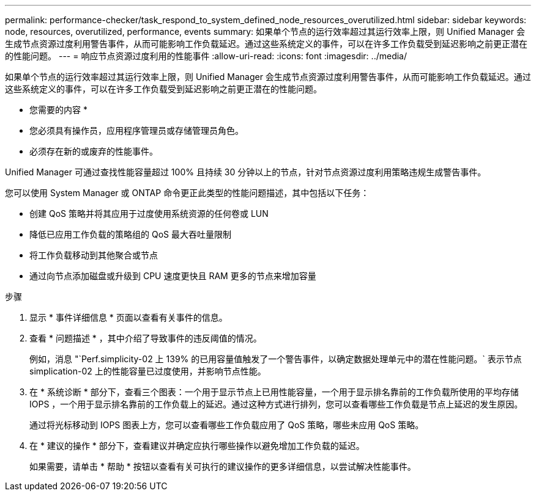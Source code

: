 ---
permalink: performance-checker/task_respond_to_system_defined_node_resources_overutilized.html 
sidebar: sidebar 
keywords: node, resources, overutilized, performance, events 
summary: 如果单个节点的运行效率超过其运行效率上限，则 Unified Manager 会生成节点资源过度利用警告事件，从而可能影响工作负载延迟。通过这些系统定义的事件，可以在许多工作负载受到延迟影响之前更正潜在的性能问题。 
---
= 响应节点资源过度利用的性能事件
:allow-uri-read: 
:icons: font
:imagesdir: ../media/


[role="lead"]
如果单个节点的运行效率超过其运行效率上限，则 Unified Manager 会生成节点资源过度利用警告事件，从而可能影响工作负载延迟。通过这些系统定义的事件，可以在许多工作负载受到延迟影响之前更正潜在的性能问题。

* 您需要的内容 *

* 您必须具有操作员，应用程序管理员或存储管理员角色。
* 必须存在新的或废弃的性能事件。


Unified Manager 可通过查找性能容量超过 100% 且持续 30 分钟以上的节点，针对节点资源过度利用策略违规生成警告事件。

您可以使用 System Manager 或 ONTAP 命令更正此类型的性能问题描述，其中包括以下任务：

* 创建 QoS 策略并将其应用于过度使用系统资源的任何卷或 LUN
* 降低已应用工作负载的策略组的 QoS 最大吞吐量限制
* 将工作负载移动到其他聚合或节点
* 通过向节点添加磁盘或升级到 CPU 速度更快且 RAM 更多的节点来增加容量


.步骤
. 显示 * 事件详细信息 * 页面以查看有关事件的信息。
. 查看 * 问题描述 * ，其中介绍了导致事件的违反阈值的情况。
+
例如，消息 "`Perf.simplicity-02 上 139% 的已用容量值触发了一个警告事件，以确定数据处理单元中的潜在性能问题。` 表示节点 simplication-02 上的性能容量已过度使用，并影响节点性能。

. 在 * 系统诊断 * 部分下，查看三个图表：一个用于显示节点上已用性能容量，一个用于显示排名靠前的工作负载所使用的平均存储 IOPS ，一个用于显示排名靠前的工作负载上的延迟。通过这种方式进行排列，您可以查看哪些工作负载是节点上延迟的发生原因。
+
通过将光标移动到 IOPS 图表上方，您可以查看哪些工作负载应用了 QoS 策略，哪些未应用 QoS 策略。

. 在 * 建议的操作 * 部分下，查看建议并确定应执行哪些操作以避免增加工作负载的延迟。
+
如果需要，请单击 * 帮助 * 按钮以查看有关可执行的建议操作的更多详细信息，以尝试解决性能事件。


